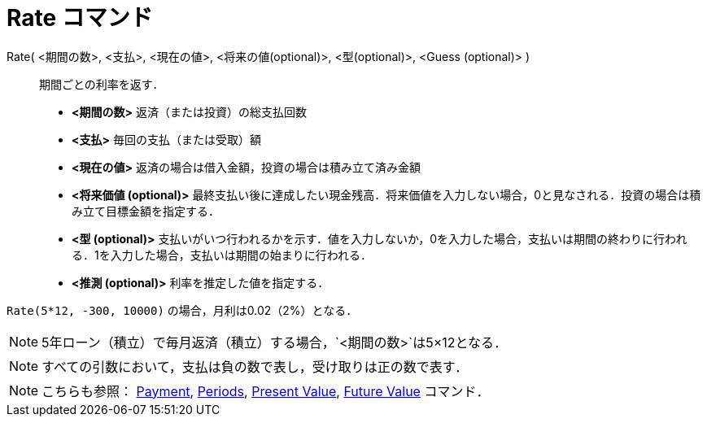 = Rate コマンド
:page-en: commands/Rate
ifdef::env-github[:imagesdir: /ja/modules/ROOT/assets/images]

Rate( <期間の数>, <支払>, <現在の値>, <将来の値(optional)>, <型(optional)>, <Guess (optional)> )::
  期間ごとの利率を返す．

* *<期間の数>* 返済（または投資）の総支払回数
* *<支払>* 毎回の支払（または受取）額
* *<現在の値>* 返済の場合は借入金額，投資の場合は積み立て済み金額
* *<将来価値 (optional)>*
最終支払い後に達成したい現金残高．将来価値を入力しない場合，0と見なされる．投資の場合は積み立て目標金額を指定する．
* *<型 (optional)>*
支払いがいつ行われるかを示す．値を入力しないか，0を入力した場合，支払いは期間の終わりに行われる．1を入力した場合，支払いは期間の始まりに行われる．
* *<推測 (optional)>* 利率を推定した値を指定する．

[EXAMPLE]
====

`++Rate(5*12, -300, 10000)++` の場合，月利は0.02（2%）となる．

====

[NOTE]
====

5年ローン（積立）で毎月返済（積立）する場合，`++<期間の数>++`は5×12となる．

====

[NOTE]
====

すべての引数において，支払は負の数で表し，受け取りは正の数で表す．

====

[NOTE]
====

こちらも参照： xref:/commands/Payment.adoc[Payment], xref:/commands/Periods.adoc[Periods],
xref:/commands/PresentValue.adoc[Present Value], xref:/commands/FutureValue.adoc[Future Value] コマンド．

====

